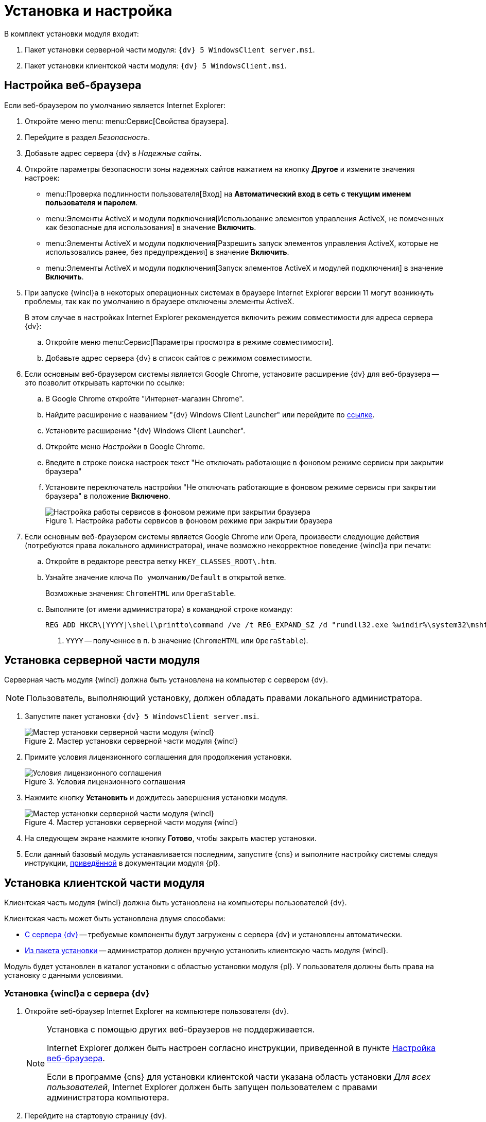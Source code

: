 = Установка и настройка

.В комплект установки модуля входит:
. Пакет установки серверной части модуля: `{dv} 5 WindowsClient server.msi`.
. Пакет установки клиентской части модуля: `{dv} 5 WindowsClient.msi`.

[#browser-settings]
== Настройка веб-браузера

.Если веб-браузером по умолчанию является Internet Explorer:
. Откройте меню menu: menu:Сервис[Свойства браузера].
. Перейдите в раздел _Безопасность_.
. Добавьте адрес сервера {dv} в _Надежные сайты_.
. Откройте параметры безопасности зоны надежных сайтов нажатием на кнопку *Другое* и измените значения настроек:
+
* menu:Проверка подлинности пользователя[Вход] на *Автоматический вход в сеть с текущим именем пользователя и паролем*.
* menu:Элементы ActiveX и модули подключения[Использование элементов управления ActiveX, не помеченных как безопасные для использования] в значение *Включить*.
* menu:Элементы ActiveX и модули подключения[Разрешить запуск элементов управления ActiveX, которые не использовались ранее, без предупреждения] в значение *Включить*.
* menu:Элементы ActiveX и модули подключения[Запуск элементов ActiveX и модулей подключения] в значение *Включить*.
+
. При запуске {wincl}а в некоторых операционных системах в браузере Internet Explorer версии 11 могут возникнуть проблемы, так как по умолчанию в браузере отключены элементы ActiveX.
+
В этом случае в настройках Internet Explorer рекомендуется включить режим совместимости для адреса сервера {dv}:
+
.. Откройте меню menu:Сервис[Параметры просмотра в режиме совместимости].
.. Добавьте адрес сервера {dv} в список сайтов с режимом совместимости.
+
. Если основным веб-браузером системы является Google Chrome, установите расширение {dv} для веб-браузера -- это позволит открывать карточки по ссылке:
+
.. В Google Chrome откройте "Интернет-магазин Chrome".
.. Найдите расширение с названием "{dv} Windows Client Launcher" или перейдите по https://chrome.google.com/webstore/detail/{dv}-windows-client/hohdcekfdmcbdeccjjmpeoeafdboaohe?hl=ru[ссылке].
.. Установите расширение "{dv} Windows Client Launcher".
.. Откройте меню _Настройки_ в Google Chrome.
.. Введите в строке поиска настроек текст "Не отключать работающие в фоновом режиме сервисы при закрытии браузера"
.. Установите переключатель настройки "Не отключать работающие в фоновом режиме сервисы при закрытии браузера" в положение *Включено*.
+
.Настройка работы сервисов в фоновом режиме при закрытии браузера
image::install-chrome-addon.png[Настройка работы сервисов в фоновом режиме при закрытии браузера]
+
. Если основным веб-браузером системы является Google Chrome или Opera, произвести следующие действия (потребуются права локального администратора), иначе возможно некорректное поведение {wincl}а при печати:
+
.. Откройте в редакторе реестра ветку `HKEY_CLASSES_ROOT\.htm`.
.. Узнайте значение ключа `По умолчанию/Default` в открытой ветке.
+
****
Возможные значения: `ChromeHTML` или `OperaStable`.
****
+
.. Выполните (от имени администратора) в командной строке команду:
+
[source]
----
REG ADD HKCR\[YYYY]\shell\printto\command /ve /t REG_EXPAND_SZ /d "rundll32.exe %windir%\system32\mshtml.dll,PrintHTML \"%1\" \"%2\" \"%3\" \"%4\"" /f <.>
----
<.> `YYYY` -- полученное в п. b значение (`ChromeHTML` или `OperaStable`).

[#install-server]
== Установка серверной части модуля

Серверная часть модуля {wincl} должна быть установлена на компьютер с сервером {dv}.

NOTE: Пользователь, выполняющий установку, должен обладать правами локального администратора.

. Запустите пакет установки `{dv} 5 WindowsClient server.msi`.
+
.Мастер установки серверной части модуля {wincl}
image::install-hello.png[Мастер установки серверной части модуля {wincl}]
+
. Примите условия лицензионного соглашения для продолжения установки.
+
.Условия лицензионного соглашения
image::install-license.png[Условия лицензионного соглашения]
+
. Нажмите кнопку *Установить* и дождитесь завершения установки модуля.
+
.Мастер установки серверной части модуля {wincl}
image::install-confirm.png[Мастер установки серверной части модуля {wincl}]
+
. На следующем экране нажмите кнопку *Готово*, чтобы закрыть мастер установки.
. Если данный базовый модуль устанавливается последним, запустите {cns} и выполните настройку системы следуя инструкции, xref:platform:admin:config-master.adoc[приведённой] в документации модуля {pl}.

[#install-client]
== Установка клиентской части модуля

Клиентская часть модуля {wincl} должна быть установлена на компьютеры пользователей {dv}.

.Клиентская часть может быть установлена двумя способами:
* <<auto,С сервера {dv}>> -- требуемые компоненты будут загружены с сервера {dv} и установлены автоматически.
* <<manual,Из пакета установки>> -- администратор должен вручную установить клиентскую часть модуля {wincl}.

Модуль будет установлен в каталог установки с областью установки модуля {pl}. У пользователя должны быть права на установку с данными условиями.

[#auto]
=== Установка {wincl}а с сервера {dv}

. Откройте веб-браузер Internet Explorer на компьютере пользователя {dv}.
+
[NOTE]
====
Установка с помощью других веб-браузеров не поддерживается.

Internet Explorer должен быть настроен согласно инструкции, приведенной в пункте <<browser-settings,Настройка веб-браузера>>.

Если в программе {cns} для установки клиентской части указана область установки _Для всех пользователей_, Internet Explorer должен быть запущен пользователем с правами администратора компьютера.
====
+
. Перейдите на стартовую страницу {dv}.
+
Адрес стартовой страницы {dv} имеет следующий вид: `\http://имя-сервера-{dv}/имя-виртуальной-папки-{dv}/StartPage.aspx`.
+
.Стартовая страница {dv}
image::dv-start-page.png[Стартовая страница {dv}]
+
****
Будут установлены клиентские части модулей {pl} и {wincl} с областью установки, указанной в программе {cns}.

Если установка не начнется автоматически, нажмите в тексте на ссылку с текстом _здесь_.
****
+
. Дождитесь завершения установки.
+
В меню "Пуск" будут добавлены ярлыки для запуска {wincl}а и РМА.
+
При установке с областью "для всех пользователей" также будет выполнена xref:precompile.adoc[предкомпиляция компонентов] сторонних производителей.
+
Если установка с сервера невозможна, воспользуйтесь установкой "{wincl}а" из <<manual,установочного пакета>>.

[#manual]
=== Установка {wincl}а из установочного пакета

. Запустите пакет установки `{dv} 5 WindowsClient.msi`.
+
.Мастер установки модуля {wincl}
image::install-hello-client.png[Мастер установки модуля {wincl}]
+
Для установки клиентской части модуля используется область установки (указана в приветственном окне мастера установки) и каталог установки, которые были использованы при установке модуля {pl}.
+
. Примите условия лицензионного соглашения.
+
.Условия лицензионного соглашения
image::install-license-client.png[Условия лицензионного соглашения]
+
. Выберите дополнительные компоненты для установки.
+
.Устанавливаемые компоненты
image::install-components-client.png[Устанавливаемые компоненты]
+
****
По умолчанию будет установлен компонент _Интеграция с Google Chrome_, который необходим открытия ссылок на карточки {dv} с помощью веб-браузера Google Chrome. +
Если данная возможность не требуется, установку компонента можно отключить.
****
+
. Укажите адрес сервера {dv}, к которому будет подключен {wincl}/РМА.
+
.Адрес подключения к серверу {dv}
image::install-address-client.png[Адрес подключения к серверу {dv}]
+
Адрес сервера {dv} должен быть указан в формате: `\http://имя-сервера-{dv}/имя-виртуальной-папки-{dv}`
+
[NOTE]
====
Пакет установки клиентской части модуля {wincl} может быть запущен с модификатором, позволяющим переопределить значение адреса сервера {dv}. Подробности приведены в пункте xref:mst.adoc[Изменение параметров установки модуля с помощью файла преобразования].
====
+
. Нажмите на кнопку *Установить* и дождитесь завершения установки модуля.
+
.Мастер установки модуля {wincl}
image::install-confirm-client.png[Мастер установки модуля {wincl}]
+
При установке с областью "для всех пользователей" также будет выполнена xref:precompile.adoc[предкомпиляция компонентов] сторонних производителей.
+
. Нажмите на кнопку *Готово*.
+
****
На рабочем столе и в меню Пуск будут размещены ярлыки для запуска {wincl}а и РМА.
****

== Удаление модуля

Компоненты модуля удаляются стандартными средствами ОС. Компоненты модуля следует удалять до удаления компонентов модуля {pl}.

.Удалите:
. {dv} 5 {wincl}. Сервер.
. {dv} 5 {wincl}. Клиент.

